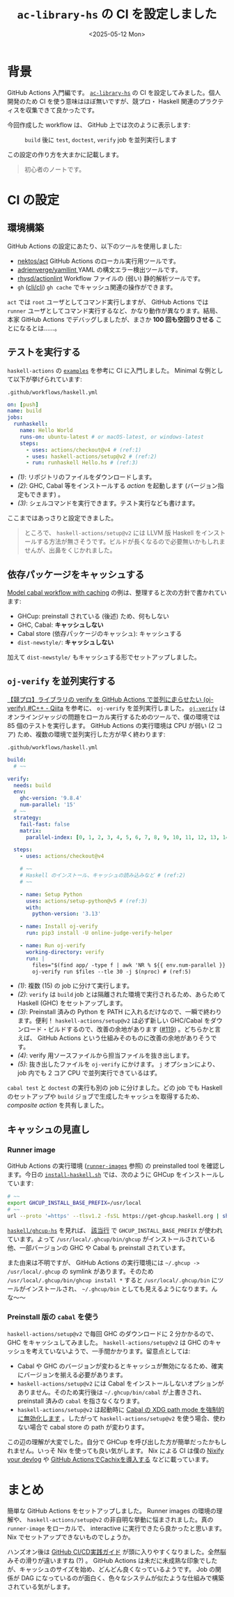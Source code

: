 #+TITLE: =ac-library-hs= の CI を設定しました
#+DATE: <2025-05-12 Mon>

* 背景

GitHub Actions 入門編です。 [[https://github.com/toyboot4e/ac-library-hs][=ac-library-hs=]] の CI を設定してみました。個人開発のため CI を使う意味はほぼ無いですが、競プロ・ Haskell 関連のプラクティスを収集できて良かったです。

今回作成した workflow は、 GitHub 上では次のように表示します:

#+CAPTION: =build= 後に =test=, =doctest=, =verify= job を並列実行します
[[./img/2025-05-12-ci.png]]

この設定の作り方を大まかに記載します。

#+BEGIN_QUOTE
初心者のノートです。
#+END_QUOTE

* CI の設定

** 環境構築

GitHub Actions の設定にあたり、以下のツールを使用しました:

- [[https://github.com/nektos/act][nektos/act]]
  GitHub Actions のローカル実行用ツールです。
- [[https://github.com/adrienverge/yamllint][adrienverge/yamllint ]]
  YAML の構文エラー検出ツールです。
- [[https://github.com/rhysd/actionlint][rhysd/actionlint]]
  Workflow ファイルの (弱い) 静的解析ツールです。
- =gh= ([[https://github.com/cli/cli][cli/cli]])
  =gh cache= でキャッシュ関連の操作ができます。

=act= では =root= ユーザとしてコマンド実行しますが、 GitHub Actions では =runner= ユーザとしてコマンド実行するなど、かなり動作が異なります。結局、本家 GitHub Actions でデバッグしましたが、まさか *100 回も空回りさせる* ことになるとは……。

** テストを実行する

=haskell-actions= の [[https://github.com/haskell-actions/setup/blob/main/docs/examples.md][=examples=]] を参考に CI に入門しました。 Minimal な例として以下が挙げられています:

#+CAPTION: =.github/workflows/haskell.yml=
#+BEGIN_SRC yaml
on: [push]
name: build
jobs:
  runhaskell:
    name: Hello World
    runs-on: ubuntu-latest # or macOS-latest, or windows-latest
    steps:
      - uses: actions/checkout@v4 # (ref:1)
      - uses: haskell-actions/setup@v2 # (ref:2)
      - run: runhaskell Hello.hs # (ref:3)
#+END_SRC

- [[(1)]]: リポジトリのファイルをダウンロードします。
- [[(2)]]: GHC, Cabal 等をインストールする /action/ を起動します (バージョン指定もできます) 。
- [[(3)]]: シェルコマンドを実行できます。テスト実行なども書けます。

ここまではあっさりと設定できました。

#+BEGIN_QUOTE
ところで、 =haskell-actions/setup@v2= には LLVM 版 Haskell をインストールする方法が無さそうです。ビルドが長くなるので必要無いかもしれませんが、出鼻をくじかれました。
#+END_QUOTE

** 依存パッケージをキャッシュする

[[https://github.com/haskell-actions/setup/blob/main/docs/examples.md#model-cabal-workflow-with-caching][Model cabal workflow with caching]] の例は、整理すると次の方針で書かれています:

- GHCup: preinstall されている (後述) ため、何もしない
- GHC, Cabal: *キャッシュしない*
- Cabal store (依存パッケージのキャッシュ): キャッシュする
- =dist-newstyle/=: *キャッシュしない*

加えて =dist-newstyle/= もキャッシュする形でセットアップしました。

** =oj-verify= を並列実行する

[[https://qiita.com/uni_kakurenbo/items/b47d9e6e3582e2149d63][【競プロ】ライブラリの verify を GitHub Actions で並列に走らせたい (oj-verify) #C++ - Qiita]] を参考に、 =oj-verify= を並列実行しました。 [[https://github.com/online-judge-tools/verification-helper][=oj-verify=]] はオンラインジャッジの問題をローカル実行するためのツールで、僕の環境では 85 個のテストを実行します。 GitHub Actions の実行環境は CPU が弱い (2 コア) ため、複数の環境で並列実行した方が早く終わります:

#+CAPTION: =.github/workflows/haskell.yml=
#+BEGIN_SRC yaml
  build:
    # ~~

  verify:
    needs: build
    env:
      ghc-version: '9.8.4'
      num-parallel: '15'
    # ~~
    strategy:
      fail-fast: false
      matrix:
        parallel-index: [0, 1, 2, 3, 4, 5, 6, 7, 8, 9, 10, 11, 12, 13, 14] # (ref:1)

    steps:
      - uses: actions/checkout@v4

      # ~~
      # Haskell のインストール、キャッシュの読み込みなど # (ref:2)
      # ~~

      - name: Setup Python
        uses: actions/setup-python@v5 # (ref:3)
        with:
          python-version: '3.13'

      - name: Install oj-verify
        run: pip3 install -U online-judge-verify-helper

      - name: Run oj-verify
        working-directory: verify
        run: |
          files="$(find app/ -type f | awk 'NR % ${{ env.num-parallel }} == ${{ matrix.parallel-index }}')" # (ref:4)
          oj-verify run $files --tle 30 -j $(nproc) # (ref:5)
#+END_SRC

- [[(1)]]: 複数 (15) の job に分けて実行します。
- [[(2)]]: =verify= は =build= job とは隔離された環境で実行されるため、あらためて Haskell (GHC) をセットアップします。
- [[(3)]]: Preinstall 済みの Python を PATH に入れるだけなので、一瞬で終わります。便利！ =haskell-actions/setup@v2= は必ず新しい GHC/Cabal をダウンロード・ビルドするので、改善の余地があります ([[https://github.com/haskell-actions/setup/issues/119][#119]]) 。どちらかと言えば、 GitHub Actions という仕組みそのものに改善の余地がありそうです。
- [[(4)]]: verify 用ソースファイルから担当ファイルを抜き出します。
- [[(5)]]: 抜き出したファイルを =oj-verify= にかけます。 =j= オプションにより、 job 内でも 2 コア CPU で並列実行できているはず。

=cabal test= と =doctest= の実行も別の job に分けました。どの job でも Haskell のセットアップや =build= ジョブで生成したキャッシュを取得するため、 /composite action/ を共有しました。

** キャッシュの見直し

*** Runner image

GitHub Actions の実行環境 ([[https://github.com/actions/runner-images][=runner-images=]] 参照) の preinstalled tool を確認します。今日の [[https://github.com/actions/runner-images/blob/25b33392eaa1122a494597b09ecfddd8c3cd1fa1/images/ubuntu/scripts/build/install-haskell.sh][=install-haskell.sh=]] では、次のように GHCup をインストールしています:

#+BEGIN_SRC sh
# ~~
export GHCUP_INSTALL_BASE_PREFIX=/usr/local
# ~~
url --proto '=https' --tlsv1.2 -fsSL https://get-ghcup.haskell.org | sh > /dev/null 2>&1 || true
#+END_SRC

[[https://github.com/haskell/ghcup-hs][=haskell/ghcup-hs=]] を見れば、 [[https://github.com/haskell/ghcup-hs/blob/87ff2a99dea1bdf4d8efb8b4a7cbbd58e30c3819/scripts/bootstrap/bootstrap-haskell#L91][該当行]] で =GHCUP_INSTALL_BASE_PREFIX= が使われています。よって =/usr/local/.ghcup/bin/ghcup= がインストールされている他、一部バージョンの GHC や Cabal も preinstall されています。

また由来は不明ですが、 GitHub Actions の実行環境には =~/.ghcup -> /usr/local/.ghcup= の symlink があります。そのため =/usr/local/.ghcup/bin/ghcup install *= すると =/usr/local/.ghcup/bin= にツールがインストールされ、 =~/.ghcup/bin= としても見えるようになります。んな〜〜

*** Preinstall 版の =cabal= を使う

=haskell-actions/setup@v2= で毎回 GHC のダウンロードに 2 分かかるので、 GHC をキャッシュしてみました。 =haskell-actions/setup@v2= は GHC のキャッシュを考えていないようで、一手間かかります。留意点としては:

- Cabal や GHC のバージョンが変わるとキャッシュが無効になるため、確実にバージョンを揃える必要があります。
- =haskell-actions/setup@v2= には Cabal をインストールしないオプションがありません。そのため実行後は =~/.ghcup/bin/cabal= が上書きされ、 preinstall 済みの =cabal= を指さなくなります。
- =haskell-actions/setup@v2= は起動時に [[https://github.com/haskell-actions/setup/issues/108#issuecomment-2574825536][Cabal の XDG path mode を強制的に無効化します]] 。したがって =haskell-actions/setup@v2= を使う場合、使わない場合で cabal store の path が変わります。

この辺の理解が大変でした。自分で GHCup を呼び出した方が簡単だったかもしれません。いっそ Nix を使っても良い気がします。 Nix による CI は僕の [[http://localhost:8080/2025-05-10-nixify-your-devlog.html][Nixify your devlog]] や [[https://www.takeokunn.org/posts/fleeting/20250510192642-use_cachix_in_github_actions/][GitHub ActionsでCachixを導入する]] などに載っています。

* まとめ

簡単な GitHub Actions をセットアップしました。 Runner images の環境の理解や、 =haskell-actions/setup@v2= の非自明な挙動に悩まされました。真の =runner-image= をローカルで、 interactive に実行できたら良かったと思います。 Nix でセットアップできないものでしょうか。

ハンズオン後は [[https://gihyo.jp/book/2024/978-4-297-14173-8][GitHub CI/CD実践ガイド]] が頭に入りやすくなりました。全然脳みその滑りが違いますね (?) 。 GitHub Actions は未だに未成熟な印象でしたが、キャッシュのサイズを始め、どんどん良くなっているようです。 Job の関係が DAG になっているのが面白く、色々なシステムが似たような仕組みで構築されている気がします。

